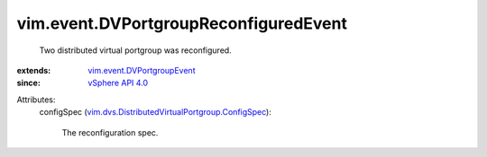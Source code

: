 .. _vSphere API 4.0: ../../vim/version.rst#vimversionversion5

.. _vim.event.DVPortgroupEvent: ../../vim/event/DVPortgroupEvent.rst

.. _vim.dvs.DistributedVirtualPortgroup.ConfigSpec: ../../vim/dvs/DistributedVirtualPortgroup/ConfigSpec.rst


vim.event.DVPortgroupReconfiguredEvent
======================================
  Two distributed virtual portgroup was reconfigured.
:extends: vim.event.DVPortgroupEvent_
:since: `vSphere API 4.0`_

Attributes:
    configSpec (`vim.dvs.DistributedVirtualPortgroup.ConfigSpec`_):

       The reconfiguration spec.
